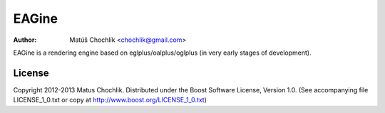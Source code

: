 ======
EAGine
======

:Author: Matúš Chochlík <chochlik@gmail.com>

EAGine is a rendering engine based on eglplus/oalplus/oglplus (in very early stages of development).


License
=======

Copyright 2012-2013 Matus Chochlik. Distributed under the Boost
Software License, Version 1.0. (See accompanying file
LICENSE_1_0.txt or copy at http://www.boost.org/LICENSE_1_0.txt)

